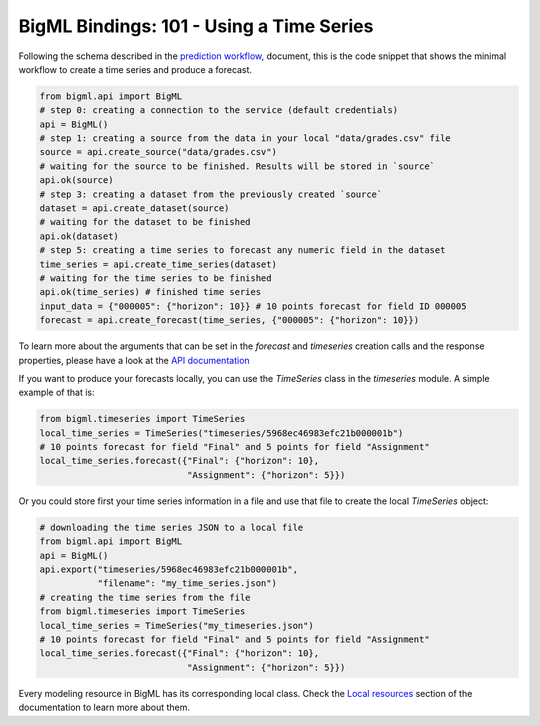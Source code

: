 BigML Bindings: 101 - Using a Time Series
=========================================

Following the schema described in the `prediction workflow <api_sketch.html>`_,
document, this is the code snippet that shows the minimal workflow to
create a time series and produce a forecast.

.. code-block:: python


    from bigml.api import BigML
    # step 0: creating a connection to the service (default credentials)
    api = BigML()
    # step 1: creating a source from the data in your local "data/grades.csv" file
    source = api.create_source("data/grades.csv")
    # waiting for the source to be finished. Results will be stored in `source`
    api.ok(source)
    # step 3: creating a dataset from the previously created `source`
    dataset = api.create_dataset(source)
    # waiting for the dataset to be finished
    api.ok(dataset)
    # step 5: creating a time series to forecast any numeric field in the dataset
    time_series = api.create_time_series(dataset)
    # waiting for the time series to be finished
    api.ok(time_series) # finished time series
    input_data = {"000005": {"horizon": 10}} # 10 points forecast for field ID 000005
    forecast = api.create_forecast(time_series, {"000005": {"horizon": 10}})

To learn more about the arguments that can be set in the `forecast` and
`timeseries` creation calls and the response properties, please have a look
at the `API documentation <https://bigml.com/api/>`_

If you want to produce your forecasts locally, you can use the `TimeSeries`
class in the `timeseries` module. A simple example of that is:

.. code-block:: python

    from bigml.timeseries import TimeSeries
    local_time_series = TimeSeries("timeseries/5968ec46983efc21b000001b")
    # 10 points forecast for field "Final" and 5 points for field "Assignment"
    local_time_series.forecast({"Final": {"horizon": 10},
                                "Assignment": {"horizon": 5}})

Or you could store first your time series information in a file and use that
file to create the local `TimeSeries` object:

.. code-block:: python

    # downloading the time series JSON to a local file
    from bigml.api import BigML
    api = BigML()
    api.export("timeseries/5968ec46983efc21b000001b",
               "filename": "my_time_series.json")
    # creating the time series from the file
    from bigml.timeseries import TimeSeries
    local_time_series = TimeSeries("my_timeseries.json")
    # 10 points forecast for field "Final" and 5 points for field "Assignment"
    local_time_series.forecast({"Final": {"horizon": 10},
                                "Assignment": {"horizon": 5}})


Every modeling resource in BigML has its corresponding local class. Check
the `Local resources <index.html#local-resources>`_ section of the
documentation to learn more about them.
